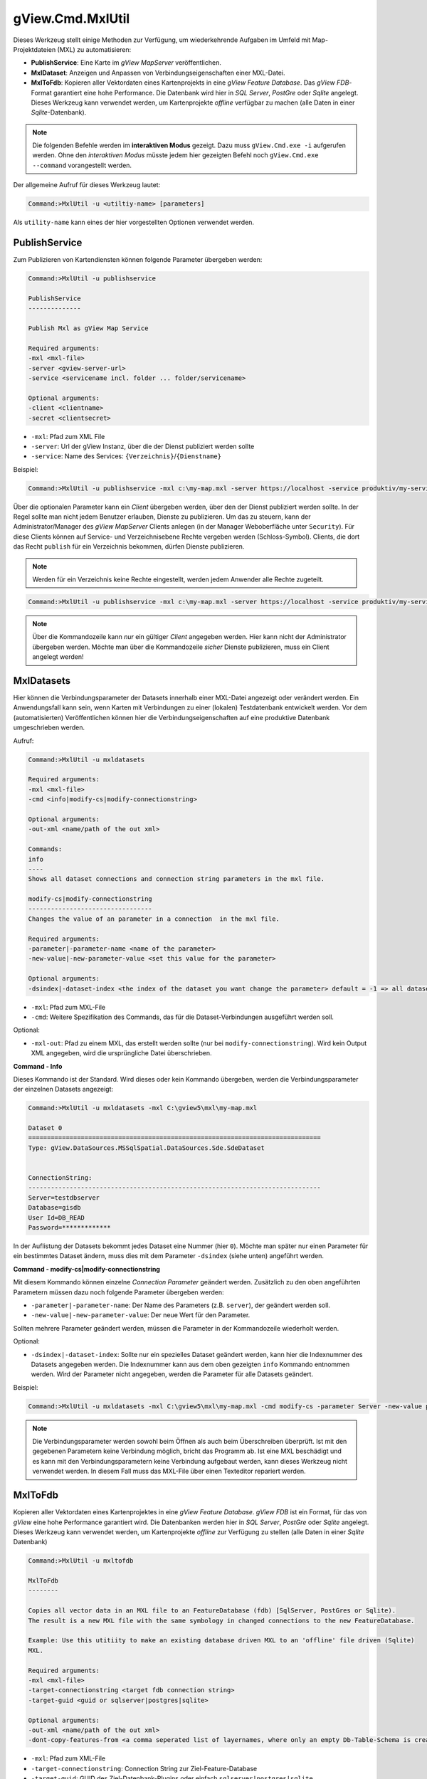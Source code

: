 gView.Cmd.MxlUtil
=================

Dieses Werkzeug stellt einige Methoden zur Verfügung, um wiederkehrende Aufgaben im Umfeld mit 
Map-Projektdateien (MXL) zu automatisieren:

* **PublishService**: Eine Karte im *gView MapServer* veröffentlichen.
* **MxlDataset**: Anzeigen und Anpassen von Verbindungseigenschaften einer MXL-Datei.
* **MxlToFdb**: Kopieren aller Vektordaten eines Kartenprojekts in eine *gView Feature Database*. 
  Das *gView FDB*-Format garantiert eine hohe Performance. Die Datenbank wird hier in *SQL Server*, 
  *PostGre* oder *Sqlite* angelegt.
  Dieses Werkzeug kann verwendet werden, um Kartenprojekte *offline* verfügbar zu machen 
  (alle Daten in einer *Sqlite*-Datenbank).

.. note::

    Die folgenden Befehle werden im **interaktiven Modus** gezeigt. Dazu muss ``gView.Cmd.exe -i``
    aufgerufen werden. Ohne den *interaktiven Modus* müsste jedem hier gezeigten Befehl noch
    ``gView.Cmd.exe --command`` vorangestellt werden.

Der allgemeine Aufruf für dieses Werkzeug lautet:

.. code-block:: batch

   Command:>MxlUtil -u <utiltiy-name> [parameters]

Als ``utility-name`` kann eines der hier vorgestellten Optionen verwendet werden.

PublishService
--------------

Zum Publizieren von Kartendiensten können folgende Parameter übergeben werden:

.. code-block:: batch

  Command:>MxlUtil -u publishservice

  PublishService
  --------------

  Publish Mxl as gView Map Service

  Required arguments:
  -mxl <mxl-file>
  -server <gview-server-url>
  -service <servicename incl. folder ... folder/servicename>

  Optional arguments:
  -client <clientname>
  -secret <clientsecret>

* ``-mxl``: Pfad zum XML File
* ``-server``: Url der gView Instanz, über die der Dienst publiziert werden sollte
* ``-service``: Name des Services: ``{Verzeichnis}``/``{Dienstname}``

Beispiel:

.. code-block:: batch

    Command:>MxlUtil -u publishservice -mxl c:\my-map.mxl -server https://localhost -service produktiv/my-service

Über die optionalen Parameter kann ein *Client* übergeben werden, über den der Dienst publiziert 
werden sollte. In der Regel sollte man nicht jedem Benutzer erlauben, Dienste zu publizieren. Um das zu 
steuern, kann der Administrator/Manager des *gView MapServer* Clients anlegen (in der Manager 
Weboberfläche unter ``Security``). Für diese Clients können auf Service- und Verzeichnisebene Rechte 
vergeben werden (Schloss-Symbol). Clients, die dort das Recht ``publish`` für ein Verzeichnis bekommen, 
dürfen Dienste publizieren.
 
.. note::
   Werden für ein Verzeichnis keine Rechte eingestellt, werden jedem Anwender alle Rechte zugeteilt.

.. code-block:: batch

    Command:>MxlUtil -u publishservice -mxl c:\my-map.mxl -server https://localhost -service produktiv/my-service -client publisher -secret pa3sw0rd

.. note::
   Über die Kommandozeile kann *nur* ein gültiger *Client* angegeben werden. Hier kann nicht der 
   Administrator übergeben werden. Möchte man über die Kommandozeile *sicher* Dienste publizieren, 
   muss ein Client angelegt werden!

MxlDatasets
-----------

Hier können die Verbindungsparameter der Datasets innerhalb einer MXL-Datei angezeigt oder verändert 
werden. Ein Anwendungsfall kann sein, wenn Karten mit Verbindungen zu einer (lokalen) Testdatenbank 
entwickelt werden. Vor dem (automatisierten) Veröffentlichen können hier die Verbindungseigenschaften 
auf eine produktive Datenbank umgeschrieben werden.

Aufruf:

.. code-block:: batch
  
   Command:>MxlUtil -u mxldatasets
    
   Required arguments:
   -mxl <mxl-file>
   -cmd <info|modify-cs|modify-connectionstring>

   Optional arguments:
   -out-xml <name/path of the out xml>

   Commands:
   info
   ----
   Shows all dataset connections and connection string parameters in the mxl file.

   modify-cs|modify-connectionstring
   ---------------------------------
   Changes the value of an parameter in a connection  in the mxl file.

   Required arguments:
   -parameter|-parameter-name <name of the parameter>
   -new-value|-new-parameter-value <set this value for the parameter>

   Optional arguments:
   -dsindex|-dataset-index <the index of the dataset you want change the parameter> default = -1 => all datasets 


* ``-mxl``: Pfad zum MXL-File
* ``-cmd``: Weitere Spezifikation des Commands, das für die Dataset-Verbindungen ausgeführt werden soll.

Optional:

* ``-mxl-out``: Pfad zu einem MXL, das erstellt werden sollte (nur bei ``modify-connectionstring``).
  Wird kein Output XML angegeben, wird die ursprüngliche Datei überschrieben.
    
**Command - Info**

Dieses Kommando ist der Standard. Wird dieses oder kein Kommando übergeben, werden die 
Verbindungsparameter der einzelnen Datasets angezeigt:

.. code-block:: batch

   Command:>MxlUtil -u mxldatasets -mxl C:\gview5\mxl\my-map.mxl
    
   Dataset 0
   ==============================================================================
   Type: gView.DataSources.MSSqlSpatial.DataSources.Sde.SdeDataset


   ConnectionString:
   ------------------------------------------------------------------------------
   Server=testdbserver
   Database=gisdb
   User Id=DB_READ
   Password=*************

In der Auflistung der Datasets bekommt jedes Dataset eine Nummer (hier ``0``). Möchte man später nur einen Parameter für ein bestimmtes 
Dataset ändern, muss dies mit dem Parameter ``-dsindex`` (siehe unten) angeführt werden.

**Command - modify-cs|modify-connectionstring**

Mit diesem Kommando können einzelne *Connection Parameter* geändert werden. Zusätzlich zu den oben angeführten Parametern müssen dazu noch folgende 
Parameter übergeben werden:

* ``-parameter|-parameter-name``: Der Name des Parameters (z.B. ``server``), der geändert werden soll.
* ``-new-value|-new-parameter-value``: Der neue Wert für den Parameter.

Sollten mehrere Parameter geändert werden, müssen die Parameter in der Kommandozeile wiederholt werden.

Optional:

* ``-dsindex|-dataset-index``: Sollte nur ein spezielles Dataset geändert werden, kann hier die Indexnummer des Datasets angegeben werden.
  Die Indexnummer kann aus dem oben gezeigten ``info`` Kommando entnommen werden. Wird der Parameter nicht angegeben, werden die Parameter für 
  alle Datasets geändert.

Beispiel:

.. code-block:: batch

    Command:>MxlUtil -u mxldatasets -mxl C:\gview5\mxl\my-map.mxl -cmd modify-cs -parameter Server -new-value proddbserver -parameter password -new-value ProdPa3sw0rd -out-mxl C:\gview5\mxl\my-map-produktiv.mxl


.. note::
   Die Verbindungsparameter werden sowohl beim Öffnen als auch beim Überschreiben überprüft. Ist mit den gegebenen Parametern keine Verbindung möglich,
   bricht das Programm ab.
   Ist eine MXL beschädigt und es kann mit den Verbindungsparametern keine Verbindung aufgebaut werden, kann dieses Werkzeug nicht verwendet werden.
   In diesem Fall muss das MXL-File über einen Texteditor repariert werden.

MxlToFdb
--------

Kopieren aller Vektordaten eines Kartenprojektes in eine *gView Feature Database*. *gView FDB* ist ein Format, für das von *gView* eine hohe Performance garantiert wird. Die Datenbanken werden hier in *SQL Server*, *PostGre* oder *Sqlite* angelegt.
Dieses Werkzeug kann verwendet werden, um Kartenprojekte *offline* zur Verfügung zu stellen (alle Daten in einer *Sqlite* Datenbank)

.. code-block:: batch

   Command:>MxlUtil -u mxltofdb

   MxlToFdb
   --------

   Copies all vector data in an MXL file to an FeatureDatabase (fdb) [SqlServer, PostGres or Sqlite).
   The result is a new MXL file with the same symbology in changed connections to the new FeatureDatabase.

   Example: Use this utitiity to make an existing database driven MXL to an 'offline' file driven (Sqlite)
   MXL.

   Required arguments:
   -mxl <mxl-file>
   -target-connectionstring <target fdb connection string>
   -target-guid <guid or sqlserver|postgres|sqlite>

   Optional arguments:
   -out-xml <name/path of the out xml>
   -dont-copy-features-from <a comma seperated list of layernames, where only an empty Db-Table-Schema is created>


* ``-mxl``: Pfad zum XML-File
* ``-target-connectionstring``: Connection String zur Ziel-Feature-Database
* ``-target-guid``: GUID des Ziel-Datenbank-Plugins oder einfach ``sqlserver|postgres|sqlite``

Optional:

* ``-mxl-out``: Pfad zu einer MXL, die erstellt werden sollte. Wird kein Output-XML angegeben, 
  wird die ursprüngliche Datei überschrieben.
* ``--dont-copy-features-from``: Eine Liste von Layern, die nicht kopiert werden sollten. Das Tool 
  wird hauptsächlich dazu verwendet, bestehende Karten *offline* 
  fähig zu machen, indem die Daten in eine SQLite-Datenbank geschrieben werden. Wenn (große) 
  Datensätze einer Karte *offline* nicht zwingend notwendig sind, können sie hier angegeben werden. 
  In der Zieldatenbank wird zwar das Schema dieser Tabellen angelegt, jedoch werden keine Daten kopiert.

Beispiel:

.. code-block:: batch

   Command:>MxlUtil -u mxltofdb -mxl C:\gview5\mxl\my-map.mxl -target-connectionstring: c:\offline.fdb -target-guid sqlite -out-mxl C:\gview5\mxl\my-map-offline.mxl -dont-copy-features-from bigdata-layer1,bigdata-layer2

